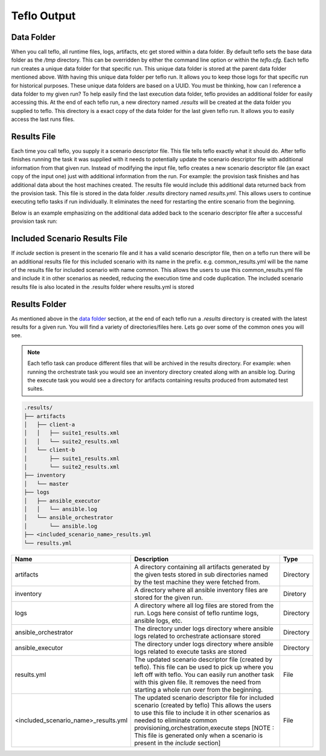 Teflo Output
=============

Data Folder
-----------

When you call teflo, all runtime files, logs, artifacts, etc get stored
within a data folder. By default teflo sets the base data folder as the */tmp*
directory. This can be overridden by either the command line option or
within the *teflo.cfg*. Each teflo run creates a unique data folder for that
specific run. This unique data folder is stored at the parent data folder
mentioned above. With having this unique data folder per teflo run. It allows
you to keep those logs for that specific run for historical purposes. These
unique data folders are based on a UUID. You must be thinking, how can I
reference a data folder to my given run? To help easily find the last execution
data folder, teflo provides an additional folder for easily accessing this. At
the end of each teflo run, a new directory named *.results* will be created at
the data folder you supplied to teflo. This directory is a exact copy of the
data folder for the last given teflo run. It allows you to easily access the
last runs files.

Results File
------------

Each time you call teflo, you supply it a scenario descriptor file. This file
tells teflo exactly what it should do. After teflo finishes running the task
it was supplied with it needs to potentially update the scenario descriptor
file with additional information from that given run. Instead of modifying the
input file, teflo creates a new scenario descriptor file (an exact copy of the
input one) just with additional information from the run. For example: the
provision task finishes and has additional data about the host machines created.
The results file would include this additional data returned back from the
provision task. This file is stored in the data folder *.results* directory
named *results.yml*. This allows users to continue executing teflo tasks if
run individually. It eliminates the need for restarting the entire scenario
from the beginning.

Below is an example emphasizing on the additional data added back to the
scenario descriptor file after a successful provision task run:

.. code-block:: bash
  :emphasize-lines: 7,13,14

  ...
  name: ffdriver
  provider:
    credential: openstack
    flavor: m1.small
    floating_ip_pool: <definied ip pool>
    hostname: ffdriver_l3zqh
    image: rhel-7.5-server-x86_64-released
    keypair: pit-jenkins
    name: openstack
    networks:
    - pit-jenkins
    node_id: 4beb3789-1e61-4f7c-bf9e-722ed480b280
  ip_address: 10.8.249.2
  ...

Included Scenario Results File
------------------------------

If *include* section is present in the scenario file and it has a valid scenario descriptor
file, then on a teflo run there will be an additional results file for this included 
scenario with its name in the prefix. e.g. common_results.yml will be the name of the results
file for included scenario with name common. This allows the users to use this common_results.yml 
file and include it in other scenarios as needed, reducing the execution time and code
duplication. The included scenario results file is also located in the .results folder where 
results.yml is stored

Results Folder
--------------

As mentioned above in the `data folder <output.html#data-folder>`_ section,
at the end of each teflo run a *.results* directory is created with the latest
results for a given run. You will find a variety of directories/files here.
Lets go over some of the common ones you will see.

.. note::

  Each teflo task can produce different files that will be archived in the
  results directory. For example: when running the orchestrate task you would
  see an inventory directory created along with an ansible log. During the
  execute task you would see a directory for artifacts containing results
  produced from automated test suites.

.. code-block:: none

  .results/
  ├── artifacts
  │   ├── client-a
  │   │   ├── suite1_results.xml
  │   │   └── suite2_results.xml
  │   └── client-b
  │       ├── suite1_results.xml
  │       └── suite2_results.xml
  ├── inventory
  │   └── master
  ├── logs
  │   ├── ansible_executor
  │   │   └── ansible.log
  │   └── ansible_orchestrator
  │       └── ansible.log
  ├── <included_scenario_name>_results.yml
  └── results.yml



.. list-table::
    :widths: auto
    :header-rows: 1

    *   - Name
        - Description
        - Type

    *   - artifacts
        - A directory containing all artifacts generated by the given tests
          stored in sub directories named by the test machine they were fetched
          from.
        - Directory

    *   - inventory
        - A directory where all ansible inventory files are stored for the
          given run.
        - Diretory

    *   - logs
        - A directory where all log files are stored from the run. Logs here
          consist of teflo runtime logs, ansible logs, etc.
        - Directory

    *   - ansible_orchestrator
        - The directory under logs directory where ansible logs related to
          orchestrate actionsare stored
        - Directory

    *   - ansible_executor
        - The directory under logs directory where ansible logs related to
          execute tasks are stored
        - Directory

    *   - results.yml
        - The updated scenario descriptor file (created by teflo). This file
          can be used to pick up where you left off with teflo. You can easily
          run another task with this given file. It removes the need from
          starting a whole run over from the beginning.
        - File

    *   - <included_scenario_name>_results.yml
        - The updated scenario descriptor file for included scenario (created by teflo)
          This allows the users to use this file to include it in other scenarios as needed
          to eliminate common provisioning,orchestration,execute steps
          [NOTE : This file is generated only when a scenario is present in the *include* section]
        - File
   
